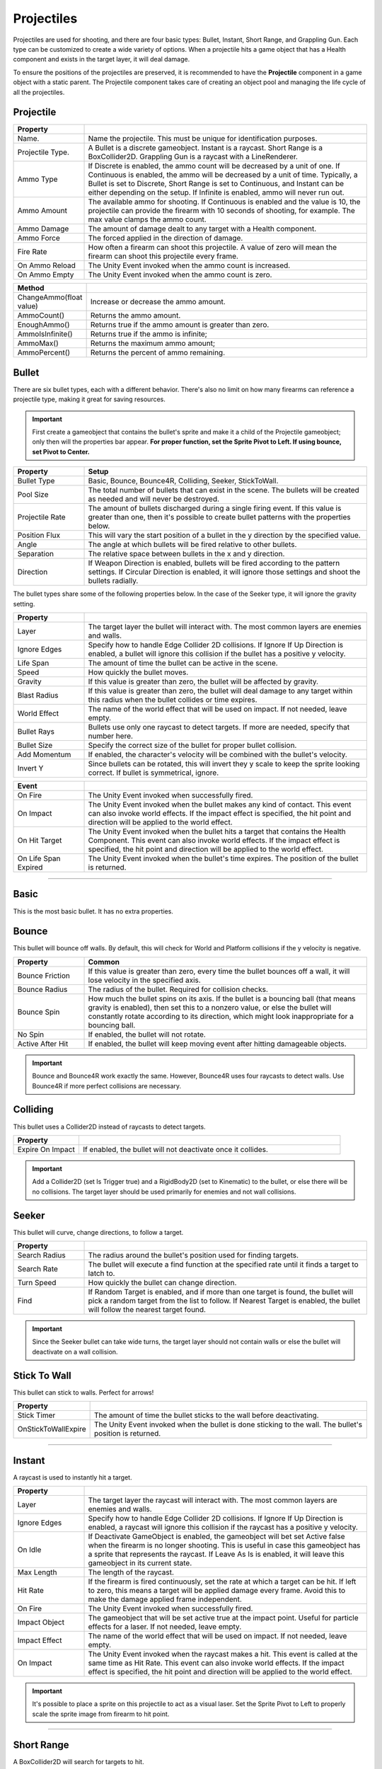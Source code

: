 Projectiles
+++++++++++

Projectiles are used for shooting, and there are four basic types: Bullet, Instant, 
Short Range, and Grappling Gun. Each type can be customized to create a wide variety
of options. When a projectile hits a game object that has a Health component and 
exists in the target layer, it will deal damage.

To ensure the positions of the projectiles are preserved, it is recommended to have 
the **Projectile** component in a game object with a static parent. The Projectile component 
takes care of creating an object pool and managing the life cycle of all the projectiles.

Projectile
==========
.. list-table::
   :widths: 25 100
   :header-rows: 1

   * - Property
     - 
   * - Name. 
     - Name the projectile. This must be unique for identification purposes.

   * - Projectile Type. 
     - A Bullet is a discrete gameobject. Instant is a raycast. Short Range is a BoxCollider2D. Grappling Gun is a raycast with a LineRenderer.
 
   * - Ammo Type 
     - If Discrete is enabled, the ammo count will be decreased by a unit of one. If Continuous is enabled,
       the ammo will be decreased by a unit of time. Typically, a Bullet is set to Discrete, Short Range is set
       to Continuous, and Instant can be either depending on the setup. If Infinite is enabled, ammo will never run out.

   * - Ammo Amount
     - The available ammo for shooting. If Continuous is enabled and the value is 10, the projectile 
       can provide the firearm with 10 seconds of shooting, for example. The max value clamps the ammo count.
  
   * - Ammo Damage
     - The amount of damage dealt to any target with a Health component.

   * - Ammo Force
     - The forced applied in the direction of damage.

   * - Fire Rate
     - How often a firearm can shoot this projectile. A value of zero will mean the firearm can shoot this projectile
       every frame.

   * - On Ammo Reload
     - The Unity Event invoked when the ammo count is increased.

   * - On Ammo Empty
     - The Unity Event invoked when the ammo count is zero.

.. list-table::
   :widths: 25 100
   :header-rows: 1

   * - Method
     - 

   * - ChangeAmmo(float value) 
     - Increase or decrease the ammo amount.
 
   * - AmmoCount()
     - Returns the ammo amount.

   * - EnoughAmmo()
     - Returns true if the ammo amount is greater than zero.

   * - AmmoIsInfinite()
     - Returns true if the ammo is infinite;

   * - AmmoMax()
     - Returns the maximum ammo amount;

   * - AmmoPercent()
     - Returns the percent of ammo remaining.

Bullet
======

There are six bullet types, each with a different behavior. There's also no limit on how many firearms can reference a
projectile type, making it great for saving resources.

.. important:: 
   First create a gameobject that contains the bullet's sprite and make it a child of the Projectile gameobject;
   only then will the properties bar appear. **For proper function, set the Sprite Pivot to Left. If using bounce, set Pivot to Center.**

.. list-table::
   :widths: 25 100
   :header-rows: 1

   * - Property
     - Setup

   * - Bullet Type
     - Basic, Bounce, Bounce4R, Colliding, Seeker, StickToWall.
       
   * - Pool Size 
     - The total number of bullets that can exist in the scene. The bullets will be created as needed and will never be destroyed.
 
   * - Projectile Rate
     - The amount of bullets discharged during a single firing event. If this value is greater than one, then it's possible to create 
       bullet patterns with the properties below.

   * - Position Flux 
     - This will vary the start position of a bullet in the y direction by the specified value.
 
   * - Angle
     - The angle at which bullets will be fired relative to other bullets.

   * - Separation
     - The relative space between bullets in the x and y direction.
  
   * - Direction
     - If Weapon Direction is enabled, bullets will be fired according to the pattern settings. If Circular Direction is enabled,
       it will ignore those settings and shoot the bullets radially.

The bullet types share some of the following properties below. In the case of the Seeker type, it will ignore the gravity setting.

.. list-table::
   :widths: 25 100
   :header-rows: 1

   * - Property
     - 

   * - Layer
     - The target layer the bullet will interact with. The most common layers are enemies and walls.
       
   * - Ignore Edges
     - Specify how to handle Edge Collider 2D collisions. If Ignore If Up Direction is enabled, a bullet will ignore this
       collision if the bullet has a positive y velocity.
 
   * - Life Span
     - The amount of time the bullet can be active in the scene.

   * - Speed
     - How quickly the bullet moves.
 
   * - Gravity
     - If this value is greater than zero, the bullet will be affected by gravity.

   * - Blast Radius
     - If this value is greater than zero, the bullet will deal damage to any target within
       this radius when the bullet collides or time expires.

   * - World Effect
     - The name of the world effect that will be used on impact. If not needed, leave empty.

   * - Bullet Rays
     - Bullets use only one raycast to detect targets. If more are needed, specify that number here.
       
   * - Bullet Size
     - Specify the correct size of the bullet for proper bullet collision.

   * - Add Momentum
     - If enabled, the character's velocity will be combined with the bullet's velocity.

   * - Invert Y
     - Since bullets can be rotated, this will invert they y scale to keep the sprite looking correct. If bullet is symmetrical, ignore.

.. list-table::
   :widths: 25 100
   :header-rows: 1

   * - Event
     - 

   * - On Fire
     - The Unity Event invoked when successfully fired.
  
   * - On Impact
     - The Unity Event invoked when the bullet makes any kind of contact. This event can 
       also invoke world effects. If the impact effect is specified, the hit point and direction will be applied to the world effect.
       
   * - On Hit Target
     - The Unity Event invoked when the bullet hits a target that contains the Health Component. This event can 
       also invoke world effects. If the impact effect is specified, the hit point and direction will be applied to the world effect.
 
   * - On Life Span Expired
     - The Unity Event invoked when the bullet's time expires. The position of the bullet is returned.

------------

Basic 
=====

This is the most basic bullet. It has no extra properties.

Bounce 
======

This bullet will bounce off walls. By default, this will check for World and Platform collisions if the y velocity is negative.

.. list-table::
   :widths: 25 100
   :header-rows: 1

   * - Property
     - Common

   * - Bounce Friction
     - If this value is greater than zero, every time the bullet bounces off a wall, it will lose velocity in the specified axis.

   * - Bounce Radius
     - The radius of the bullet. Required for collision checks.
       
   * - Bounce Spin
     - How much the bullet spins on its axis. If the bullet is a bouncing ball (that means gravity is enabled), then set 
       this to a nonzero value, or else the bullet will constantly rotate according to its direction, which might look
       inappropriate for a bouncing ball.

   * - No Spin
     - If enabled, the bullet will not rotate.

   * - Active After Hit
     - If enabled, the bullet will keep moving event after hitting damageable objects.

.. important:: 
   Bounce and Bounce4R work exactly the same. However, Bounce4R uses four raycasts to detect walls. Use Bounce4R
   if more perfect collisions are necessary.

Colliding
=========

This bullet uses a Collider2D instead of raycasts to detect targets.

.. list-table::
   :widths: 25 100
   :header-rows: 1

   * - Property
     - 

   * - Expire On Impact
     - If enabled, the bullet will not deactivate once it collides.

.. important:: 
   Add a Collider2D (set Is Trigger true) and a RigidBody2D (set to Kinematic) 
   to the bullet, or else there will be no collisions. The target layer should be used primarily for enemies
   and not wall collisions.

Seeker
======

This bullet will curve, change directions, to follow  a target.

.. list-table::
   :widths: 25 100
   :header-rows: 1

   * - Property
     - 
   * - Search Radius
     - The radius around the bullet's position used for finding targets.
       
   * - Search Rate
     - The bullet will execute a find function at the specified rate until it finds a target to latch to.

   * - Turn Speed
     - How quickly the bullet can change direction.

   * - Find
     - If Random Target is enabled, and if more than one target is found, the bullet will pick a random target from the list to follow. 
       If Nearest Target is enabled, the bullet will follow the nearest target found.

.. important:: 
   Since the Seeker bullet can take wide turns, the target layer should not contain walls or else 
   the bullet will deactivate on a wall collision.

Stick To Wall
=============

This bullet can stick to walls. Perfect for arrows!

.. list-table::
   :widths: 25 100
   :header-rows: 1

   * - Property
     - 
       
   * - Stick Timer
     - The amount of time the bullet sticks to the wall before deactivating.

   * - OnStickToWallExpire
     - The Unity Event invoked when the bullet is done sticking to the wall. The bullet's position is returned.

-----------

Instant
=======

A raycast is used to instantly hit a target.

.. list-table::
   :widths: 25 100
   :header-rows: 1

   * - Property
     - 
   * - Layer
     - The target layer the raycast will interact with. The most common layers are enemies and walls.
       
   * - Ignore Edges
     - Specify how to handle Edge Collider 2D collisions. If Ignore If Up Direction is enabled, a raycast will ignore this
       collision if the raycast has a positive y velocity.

   * - On Idle
     - If Deactivate GameObject is enabled, the gameobject will bet set Active false when the firearm is no longer shooting. This is
       useful in case this gameobject has a sprite that represents the raycast. If Leave As Is is enabled, it will
       leave this gameobject in its current state.

   * - Max Length
     - The length of the raycast.

   * - Hit Rate
     - If the firearm is fired continuously, set the rate at which a target can be hit. If left to zero, this means a target will
       be applied damage every frame. Avoid this to make the damage applied frame independent.
   
   * - On Fire
     - The Unity Event invoked when successfully fired.

   * - Impact Object
     - The gameobject that will be set active true at the impact point. Useful for particle effects for a laser. If not needed, leave empty.

   * - Impact Effect
     - The name of the world effect that will be used on impact. If not needed, leave empty.

   * - On Impact
     - The Unity Event invoked when the raycast makes a hit. This event is called at the same time as Hit Rate. This event can 
       also invoke world effects. If the impact effect is specified, the hit point and direction will be applied to the world effect.
 
.. important:: 
   It's possible to place a sprite on this projectile to act as a visual laser. Set the Sprite Pivot to Left to properly
   scale the sprite image from firearm to hit point.

-----------

Short Range
===========

A BoxCollider2D will search for targets to hit.

.. list-table::
   :widths: 25 100
   :header-rows: 1

   * - Property
     - 
   * - Layer
     - The target layer the BoxCollider2D will interact with.
       
   * - Collider
     - Place a BoxCollider2D component on this gameobject, configure the size, then set the reference here

   * - On Idle
     - If Deactivate GameObject is enabled, the gameobject will bet set Active false when the firearm is no longer shooting.
       If Leave As Is is enabled, it will leave this gameobject in its current state.

   * - Hit Rate
     - If the firearm is fired continuously, set the rate at which a target can be hit. If left to zero, this means a target will
       be applied damage every frame. Avoid this to make the damage applied frame independent.

   * - On Fire
     - The Unity Event invoked when successfully fired.
      
.. tip:: 
   Place a sprite to go along with the BoxCollider2D. There's also a Flame Thrower component made specifically for this projectile type.
   Place it on this gameobject and configure the particle properties to shoot some flames!

-----------

Grappling Gun
=============

The Grappling Gun projectile differs from the other types as its primary purpose is not to 
inflict damage. Instead, it is designed to attach to walls and enable players to propel 
themselves towards the wall for traversal within a level. To visualize the grappling rope, 
a LineRenderer, is required. This LineRenderer can be included in the same component as 
the Projectile. 

For proper function, this projectile should exist on gameobject that is a child of the 
player. Please refer to the GrapplingGun tidbit scene for an example.

.. list-table::
   :widths: 25 100
   :header-rows: 1

   * - Property
     - 
   * - Layer
     - The target layer the grappling gun can attach to.
       
   * - Line Renderer
     - Reference to the Line Renderer component and the number of points it can have.

   * - Line Length
     - Maximum and minimum rope length. If a wall is beyond the max range, no attach
       point is found. If retract is enabled, the min length is the shortest possible length.

   * - Shoot Curve
     - Animates the rope during shooting. Specify the curve animation and amplitude.

   * - Shoot Speed
     - Determines the speed of the shooting curve animation.
      
   * - Swing Force
     - Applies force to the swinging motion of the rope when the player moves in the x direction.

   * - Jump Away
     - Applies a jump force to the player, allowing them to detach from the grappling gun.

   * - Gravity
     - Applies gravitational force to the rope.

   * - Retract
     - When enabled, the grappling gun propels towards the attached wall at the specified speed.

   * - Friction
     - Applies friction to the retracting rope.

   * - Type
     - If set to Automatic, the rope will retract automatically. Otherwise, manual retraction requires pressing a button.


Projectile Inventory
====================

This holds a list of projectiles. The inventory system uses this list to swap projectiles on a firearm. Create as 
many as necessary since firearms can reference different projectile inventories.

.. list-table::
   :widths: 25 100
   :header-rows: 1

   * - Property
     - 

   * - Projectile References
     - The list of projectile references. Create as many as necessary.